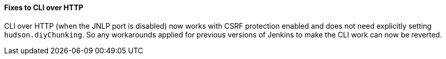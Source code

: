 :page-layout: upgrades
==== Fixes to CLI over HTTP

CLI over HTTP (when the JNLP port is disabled) now works with CSRF protection enabled and does not need explicitly setting `hudson.diyChunking`. So any workarounds applied for previous versions of Jenkins to make the CLI work can now be reverted.
